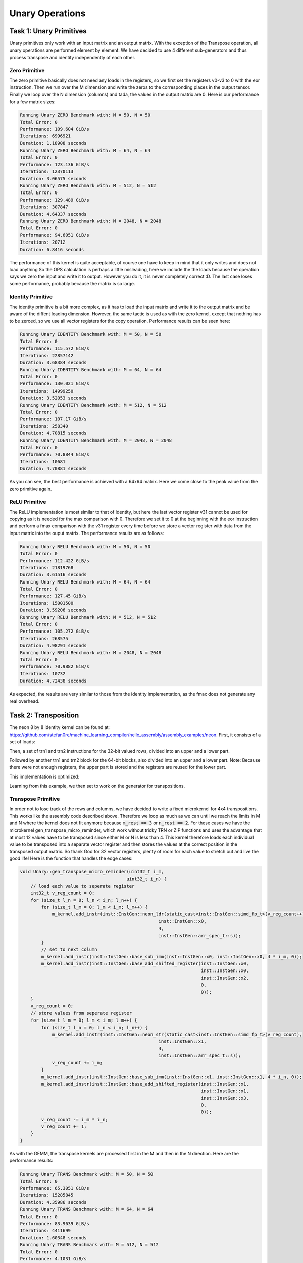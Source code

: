 Unary Operations
================

Task 1: Unary Primitives
------------------------

Unary primitives only work with an input matrix and an output matrix.
With the exception of the Transpose operation, all unary operations are performed element by element.
We have decided to use 4 different sub-generators and thus process transpose and identity independently of each other.

Zero Primitive
^^^^^^^^^^^^^^

The zero primitive basically does not need any loads in the registers, so we first set the registers v0-v3 to 0 with the eor instruction. 
Then we run over the M dimension and write the zeros to the corresponding places in the output tensor.
Finally we loop over the N dimension (columns) and tada, the values in the output matrix are 0.
Here is our performance for a few matrix sizes:

.. code-block:: text

    Running Unary ZERO Benchmark with: M = 50, N = 50
    Total Error: 0
    Performance: 109.604 GiB/s
    Iterations: 6996921
    Duration: 1.18908 seconds
    Running Unary ZERO Benchmark with: M = 64, N = 64
    Total Error: 0
    Performance: 123.136 GiB/s
    Iterations: 12370113
    Duration: 3.06575 seconds
    Running Unary ZERO Benchmark with: M = 512, N = 512
    Total Error: 0
    Performance: 129.489 GiB/s
    Iterations: 307847
    Duration: 4.64337 seconds
    Running Unary ZERO Benchmark with: M = 2048, N = 2048
    Total Error: 0
    Performance: 94.6051 GiB/s
    Iterations: 20712
    Duration: 6.8416 seconds

The performance of this kernel is quite acceptable, of course one have to keep in mind that it only writes and does not load anything
So the OPS calculation is perhaps a little misleading, here we include the the loads because the operation says we zero the input and write it to output.
However you do it, it is never completely correct :D.
The last case loses some performance, probably because the matrix is so large.

Identity Primitive
^^^^^^^^^^^^^^^^^^

The identity primitive is a bit more complex, as it has to load the input matrix and write it to the output matrix and be aware of the diffent leading dimension.
However, the same tactic is used as with the zero kernel, except that nothing has to be zeroed, so we use all vector registers for the copy operation.
Performance results can be seen here:

.. code-block:: text

    Running Unary IDENTITY Benchmark with: M = 50, N = 50
    Total Error: 0
    Performance: 115.572 GiB/s
    Iterations: 22857142
    Duration: 3.68384 seconds
    Running Unary IDENTITY Benchmark with: M = 64, N = 64
    Total Error: 0
    Performance: 130.021 GiB/s
    Iterations: 14999250
    Duration: 3.52053 seconds
    Running Unary IDENTITY Benchmark with: M = 512, N = 512
    Total Error: 0
    Performance: 107.17 GiB/s
    Iterations: 258340
    Duration: 4.70815 seconds
    Running Unary IDENTITY Benchmark with: M = 2048, N = 2048
    Total Error: 0
    Performance: 70.8844 GiB/s
    Iterations: 10681
    Duration: 4.70881 seconds

As you can see, the best performance is achieved with a 64x64 matrix. Here we come close to the peak value from the zero primitive again.


ReLU Primitive
^^^^^^^^^^^^^^

The ReLU implementation is most similar to that of Identity, but here the last vector register v31 cannot be used for copying as it is needed for the max comparison with 0.
Therefore we set it to 0 at the beginning with the eor instruction and perform a fmax comparison with the v31 register every time before we store a vector register with data from the input matrix into the ouput matrix.
The performance results are as follows:

.. code-block:: text

    Running Unary RELU Benchmark with: M = 50, N = 50
    Total Error: 0
    Performance: 112.422 GiB/s
    Iterations: 21819768
    Duration: 3.61516 seconds
    Running Unary RELU Benchmark with: M = 64, N = 64
    Total Error: 0
    Performance: 127.45 GiB/s
    Iterations: 15001500
    Duration: 3.59206 seconds
    Running Unary RELU Benchmark with: M = 512, N = 512
    Total Error: 0
    Performance: 105.272 GiB/s
    Iterations: 268575
    Duration: 4.98291 seconds
    Running Unary RELU Benchmark with: M = 2048, N = 2048
    Total Error: 0
    Performance: 70.9882 GiB/s
    Iterations: 10732
    Duration: 4.72438 seconds

As expected, the results are very similar to those from the identity implementation, as the fmax does not generate any real overhead.

Task 2: Transposition
---------------------
The neon 8 by 8 identity kernel can be found at: https://github.com/stefan0re/machine_learning_compiler/hello_assembly/assembly_examples/neon.
First, it consists of a set of loads:

.. code-block:: text
    :linenos:
    
    ld1     {v0.4s-v3.4s},   [x7], #64
    ld1     {v4.4s-v7.4s},   [x7], #64
    ld1     {v16.4s-v19.4s}, [x7], #64
    ld1     {v20.4s-v23.4s}, [x7], #64

Then, a set of trn1 and trn2 instructions for the 32-bit valued rows, divided into an upper and a lower part.

.. code-block:: text
    :linenos:

    // top half (shift 32-bit values)
    trn1    v24.4s, v0.4s, v2.4s    // row0
    trn1    v25.4s, v1.4s, v3.4s
    trn2    v26.4s, v0.4s, v2.4s    // row1
    trn2    v27.4s, v1.4s, v3.4s
    trn1    v28.4s, v4.4s, v6.4s    // row2
    trn1    v29.4s, v5.4s, v7.4s
    trn2    v30.4s, v4.4s, v6.4s    // row3
    trn2    v31.4s, v5.4s, v7.4s
    
    // bottom half (shift 32-bit values)
    trn1    v0.4s, v16.4s, v18.4s   // row4
    trn1    v1.4s, v17.4s, v19.4s
    trn2    v2.4s, v16.4s, v18.4s   // row5
    trn2    v3.4s, v17.4s, v19.4s
    trn1    v4.4s, v20.4s, v22.4s   // row6
    trn1    v5.4s, v21.4s, v23.4s
    trn2    v6.4s, v20.4s, v22.4s   // row7
    trn2    v7.4s, v21.4s, v23.4s

Followed by another trn1 and trn2 block for the 64-bit blocks, also divided into an upper and a lower part.
Note: Because there were not enough registers, the upper part is stored and the registers are reused for the lower part.

.. code-block:: text
    :linenos:

    // save to reuse registers 
    st1     {v16.4s-v19.4s}, [x8], #64
    st1     {v20.4s-v23.4s}, [x8], #64

    // bottom half (shift 64-bit values)
    trn1    v16.2d, v25.2d, v29.2d  // row4a
    trn1    v17.2d, v1.2d, v5.2d    // row4b
    trn1    v18.2d, v27.2d, v31.2d  // row5a
    trn1    v19.2d, v3.2d, v7.2d    // row5b
    trn2    v20.2d, v25.2d, v29.2d  // row4a
    trn2    v21.2d, v1.2d, v5.2d    // row4b
    trn2    v22.2d, v27.2d, v31.2d  // row5a
    trn2    v23.2d, v3.2d, v7.2d    // row5b

    // store B
    st1     {v16.4s-v19.4s}, [x8], #64
    st1     {v20.4s-v23.4s}, [x8]

This implementation is optimized:

.. code-block:: text
    :linenos:

    ---------------------------------
    Testing transpose_8_8
    
    Iterations:     300000000 times
    Duration:       1.22983 sec
    Throughput:     11.221 GFLOPS



Learning from this example, we then set to work on the generator for transpositions.


Transpose Primitive
^^^^^^^^^^^^^^^^^^^

In order not to lose track of the rows and columns, we have decided to write a fixed microkernel for 4x4 transpositions.
This works like the assembly code described above.
Therefore we loop as much as we can until we reach the limits in M and N where the kernel does not fit anymore because :code:`m_rest == 3` or :code:`n_rest == 2`.
For these cases we have the microkernel gen_transpose_micro_reminder, which work without tricky TRN or ZIP functions and uses the advantage that at most 12 values have to be transposed since either M or N is less than 4.
This kernel therefore loads each individual value to be transposed into a separate vector register and then stores the values at the correct position in the transposed output matrix.
So thank God for 32 vector registers, plenty of room for each value to stretch out and live the good life!
Here is the function that handles the edge cases:

.. code-block:: C++

    void Unary::gen_transpose_micro_reminder(uint32_t i_m,
                                            uint32_t i_n) {
        // load each value to seperate register
        int32_t v_reg_count = 0;
        for (size_t l_n = 0; l_n < i_n; l_n++) {
            for (size_t l_m = 0; l_m < i_m; l_m++) {
                m_kernel.add_instr(inst::InstGen::neon_ldr(static_cast<inst::InstGen::simd_fp_t>(v_reg_count++),
                                                        inst::InstGen::x0,
                                                        4,
                                                        inst::InstGen::arr_spec_t::s));
            }
            // set to next column
            m_kernel.add_instr(inst::InstGen::base_sub_imm(inst::InstGen::x0, inst::InstGen::x0, 4 * i_m, 0));
            m_kernel.add_instr(inst::InstGen::base_add_shifted_register(inst::InstGen::x0,
                                                                        inst::InstGen::x0,
                                                                        inst::InstGen::x2,
                                                                        0,
                                                                        0));
        }
        v_reg_count = 0;
        // store values from seperate register
        for (size_t l_m = 0; l_m < i_m; l_m++) {
            for (size_t l_n = 0; l_n < i_n; l_n++) {
                m_kernel.add_instr(inst::InstGen::neon_str(static_cast<inst::InstGen::simd_fp_t>(v_reg_count),
                                                        inst::InstGen::x1,
                                                        4,
                                                        inst::InstGen::arr_spec_t::s));
                v_reg_count += i_m;
            }
            m_kernel.add_instr(inst::InstGen::base_sub_imm(inst::InstGen::x1, inst::InstGen::x1, 4 * i_n, 0));
            m_kernel.add_instr(inst::InstGen::base_add_shifted_register(inst::InstGen::x1,
                                                                        inst::InstGen::x1,
                                                                        inst::InstGen::x3,
                                                                        0,
                                                                        0));
            v_reg_count -= i_m * i_n;
            v_reg_count += 1;
        }
    }

As with the GEMM, the transpose kernels are processed first in the M and then in the N direction.
Here are the performance results:

.. code-block:: text

    Running Unary TRANS Benchmark with: M = 50, N = 50
    Total Error: 0
    Performance: 65.3051 GiB/s
    Iterations: 15285845
    Duration: 4.35986 seconds
    Running Unary TRANS Benchmark with: M = 64, N = 64
    Total Error: 0
    Performance: 83.9639 GiB/s
    Iterations: 4411699
    Duration: 1.60348 seconds
    Running Unary TRANS Benchmark with: M = 512, N = 512
    Total Error: 0
    Performance: 4.1031 GiB/s
    Iterations: 11059
    Duration: 5.26421 seconds
    Running Unary TRANS Benchmark with: M = 2048, N = 2048
    Total Error: 0
    Performance: 3.50702 GiB/s
    Iterations: 546
    Duration: 4.86525 seconds

Our implementation seems to work quite well for smaller matrices, but unfortunately larger matrices the performance crashes.
We assume that the transposition simply generates out of control memory accesses that with larger matrices the memory subsystem no longer knows what is going on.
